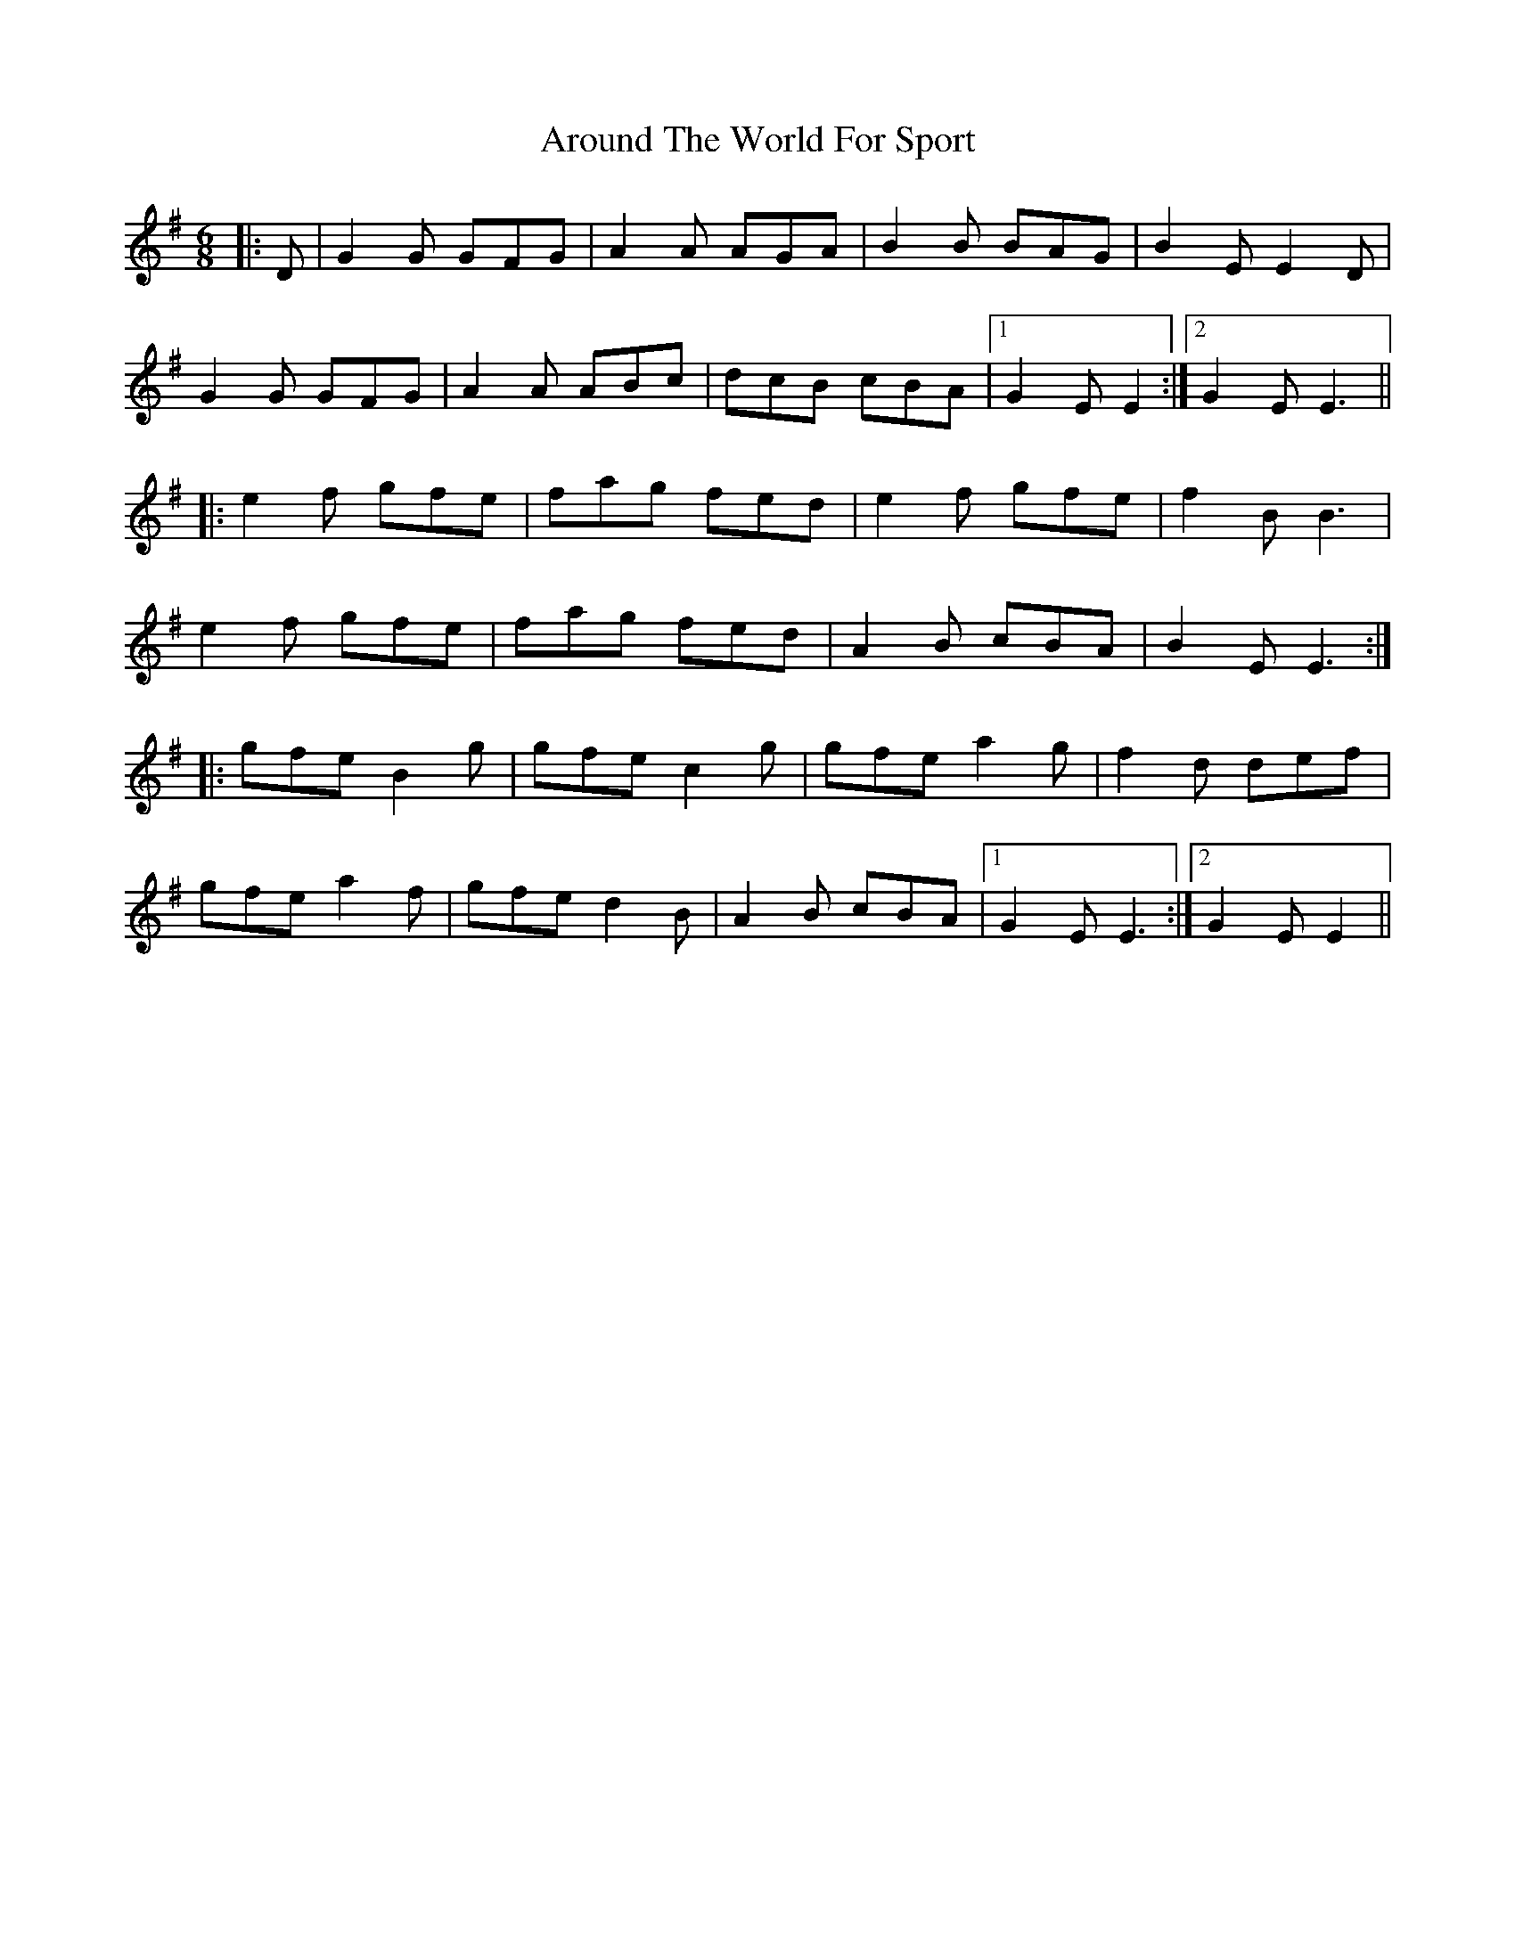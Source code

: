 X: 1896
T: Around The World For Sport
R: jig
M: 6/8
K: Eminor
|:D|G2 G GFG|A2 A AGA|B2 B BAG|B2 E E2 D|
G2 G GFG|A2 A ABc|dcB cBA|1 G2 E E2:|2 G2 E E3||
|:e2 f gfe|fag fed|e2 f gfe|f2 B B3|
e2 f gfe|fag fed|A2 B cBA|B2 E E3:|
|:gfe B2g|gfe c2g|gfe a2g|f2d def|
gfe a2f|gfe d2B|A2B cBA|1 G2 E E3:|2 G2 E E2||

